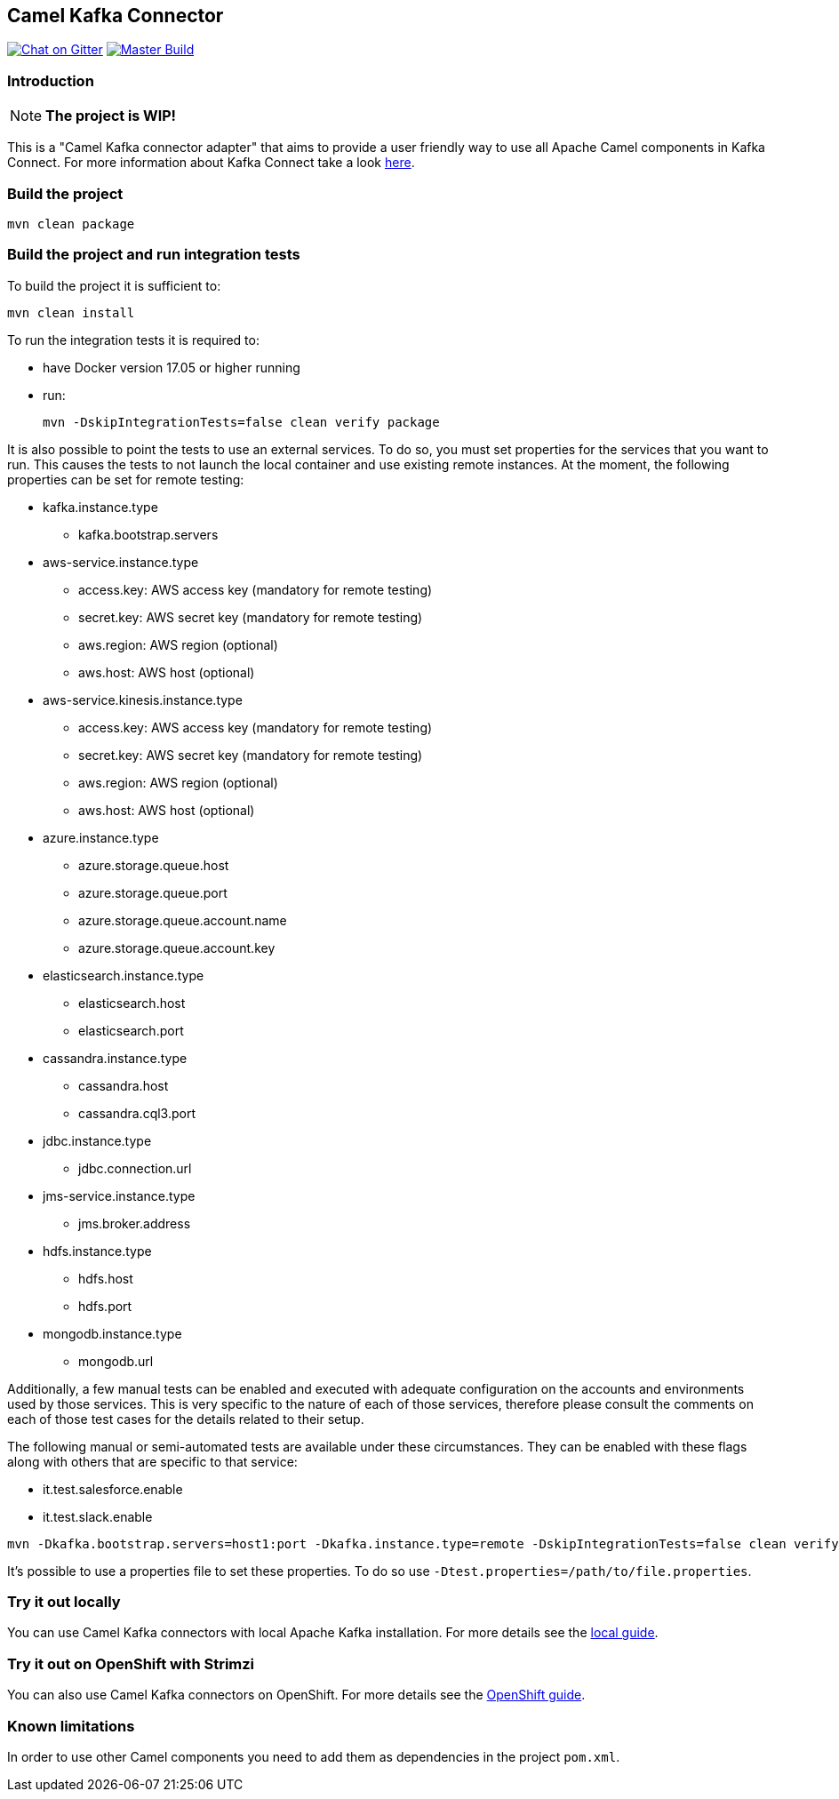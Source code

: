 == Camel Kafka Connector

image:https://img.shields.io/gitter/room/apache/camel-kafka-connector["Chat on Gitter", link="https://gitter.im/apache/camel-kafka-connector"]
image:https://github.com/apache/camel-kafka-connector/workflows/master%20build/badge.svg[Master Build, link="https://github.com/apache/camel-kafka-connector/actions?query=workflow%3A%22master+build%22"]

=== Introduction
[NOTE]
====
*The project is WIP!*
====

This is a "Camel Kafka connector adapter" that aims to provide a user friendly way to use all Apache Camel components in Kafka Connect.
For more information about Kafka Connect take a look http://kafka.apache.org/documentation/#connect[here].

=== Build the project
[source,bash]
----
mvn clean package
----

=== Build the project and run integration tests
To build the project it is sufficient to:
[source,bash]
----
mvn clean install
----
To run the integration tests it is required to:

  * have Docker version 17.05 or higher running
  * run:
+
[source,bash]
----
mvn -DskipIntegrationTests=false clean verify package
----

It is also possible to point the tests to use an external services. To do so, you must set
properties for the services that you want to run. This causes the tests to not launch the local
container and use existing remote instances. At the moment, the following properties can be set
for remote testing:

* kafka.instance.type
** kafka.bootstrap.servers
* aws-service.instance.type
** access.key: AWS access key (mandatory for remote testing)
** secret.key: AWS secret key (mandatory for remote testing)
** aws.region: AWS region (optional)
** aws.host: AWS host (optional)
* aws-service.kinesis.instance.type
** access.key: AWS access key (mandatory for remote testing)
** secret.key: AWS secret key (mandatory for remote testing)
** aws.region: AWS region (optional)
** aws.host: AWS host (optional)
* azure.instance.type
** azure.storage.queue.host
** azure.storage.queue.port
** azure.storage.queue.account.name
** azure.storage.queue.account.key
* elasticsearch.instance.type
** elasticsearch.host
** elasticsearch.port
* cassandra.instance.type
** cassandra.host
** cassandra.cql3.port
* jdbc.instance.type
** jdbc.connection.url
* jms-service.instance.type
** jms.broker.address
* hdfs.instance.type
** hdfs.host
** hdfs.port
* mongodb.instance.type
** mongodb.url

Additionally, a few manual tests can be enabled and executed with adequate configuration on the accounts and
environments used by those services. This is very specific to the nature of each of those services, therefore
please consult the comments on each of those test cases for the details related to their setup.

The following manual or semi-automated tests are available under these circumstances. They can be enabled with
these flags along with others that are specific to that service:

* it.test.salesforce.enable
* it.test.slack.enable

----
mvn -Dkafka.bootstrap.servers=host1:port -Dkafka.instance.type=remote -DskipIntegrationTests=false clean verify package
----

It's possible to use a properties file to set these properties. To do so use `-Dtest.properties=/path/to/file.properties`.

=== Try it out locally

You can use Camel Kafka connectors with local Apache Kafka installation.
For more details see the link:./docs/modules/ROOT/pages/try-it-out-locally.adoc[local guide].

=== Try it out on OpenShift with Strimzi

You can also use Camel Kafka connectors on OpenShift.
For more details see the link:./docs/modules/ROOT/pages/try-it-out-on-openshift-with-strimzi.adoc[OpenShift guide].

=== Known limitations
In order to use other Camel components you need to add them as dependencies in the project `pom.xml`.
